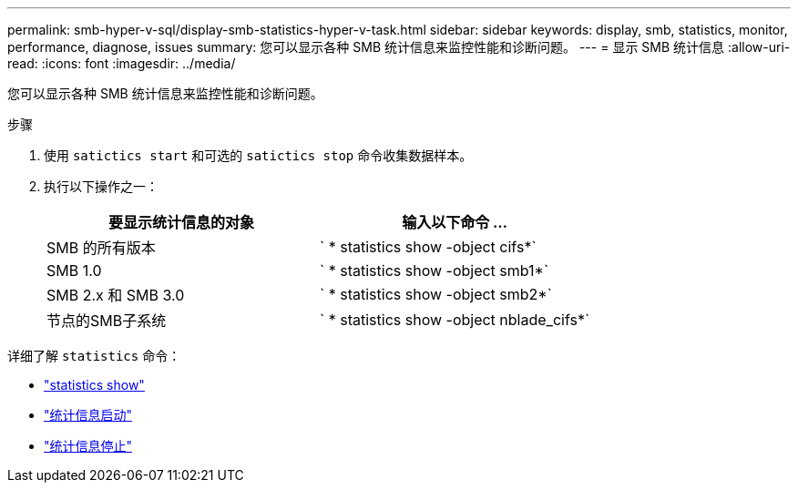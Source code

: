 ---
permalink: smb-hyper-v-sql/display-smb-statistics-hyper-v-task.html 
sidebar: sidebar 
keywords: display, smb, statistics, monitor, performance, diagnose, issues 
summary: 您可以显示各种 SMB 统计信息来监控性能和诊断问题。 
---
= 显示 SMB 统计信息
:allow-uri-read: 
:icons: font
:imagesdir: ../media/


[role="lead"]
您可以显示各种 SMB 统计信息来监控性能和诊断问题。

.步骤
. 使用 `satictics start` 和可选的 `satictics stop` 命令收集数据样本。
. 执行以下操作之一：
+
|===
| 要显示统计信息的对象 | 输入以下命令 ... 


 a| 
SMB 的所有版本
 a| 
` * statistics show -object cifs*`



 a| 
SMB 1.0
 a| 
` * statistics show -object smb1*`



 a| 
SMB 2.x 和 SMB 3.0
 a| 
` * statistics show -object smb2*`



 a| 
节点的SMB子系统
 a| 
` * statistics show -object nblade_cifs*`

|===


详细了解 `statistics` 命令：

* link:https://docs.netapp.com/us-en/ontap-cli-9131/statistics-show.html["statistics show"^]
* link:https://docs.netapp.com/us-en/ontap-cli-9131/statistics-start.html["统计信息启动"^]
* link:https://docs.netapp.com/us-en/ontap-cli-9131/statistics-stop.html["统计信息停止"^]

